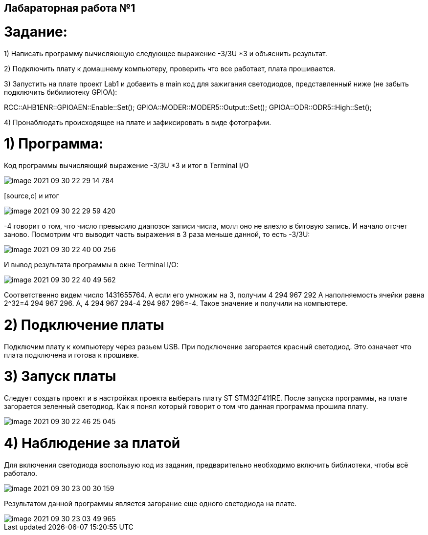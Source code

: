== **Лабараторная работа №1**

= *Задание:*

1) Написать программу вычисляющую следующее выражение -3/3U *3 и объяснить результат.

2) Подключить плату к домашнему компьютеру, проверить что все работает, плата прошивается.

3) Запустить на плате проект Lab1 и добавить в main код для зажигания светодиодов, представленный ниже (не забыть
подключить бибилиотеку GPIOA):

RCC::AHB1ENR::GPIOAEN::Enable::Set();
GPIOA::MODER::MODER5::Output::Set();
GPIOA::ODR::ODR5::High::Set();

4) Пронаблюдать происходящее на плате и зафиксировать в виде фотографии.

= 1) Программа:
Код программы вычисляющий выражение -3/3U *3 и итог в Terminal I/O

image::../../../../../CLionProjects/untitled/image-2021-09-30-22-29-14-784.png[]

[source,c] и итог

image::../../../../../CLionProjects/untitled/image-2021-09-30-22-29-59-420.png[]

-4 говорит о том, что число превысило диапозон записи числа, молл оно не влезло в битовую запись. И начало отсчет
заново.
Посмотрим что выводит часть выражения в 3 раза меньше данной, то есть  -3/3U:

image::../../../../../CLionProjects/untitled/image-2021-09-30-22-40-00-256.png[]

И вывод результата программы в окне Terminal I/O:

image::../../../../../CLionProjects/untitled/image-2021-09-30-22-40-49-562.png[]

Соответственно видем число 1431655764. А если его умножим на 3, получим 4 294 967 292
А наполняемость ячейки равна 2^32=4 294 967 296. А, 4 294 967 294-4 294 967 296=-4. Такое значение и получили на
компьютере.

= 2) Подключение платы
Подключим плату к компьютеру через разьем USB. При подключение загорается красный светодиод. Это означает что плата
подключена и готова к прошивке.

= 3) Запуск платы
Следует создать проект и в настройках проекта выберать плату ST STM32F411RE. После запуска программы, на плате
загорается зеленный светодиод. Как я понял который говорит о том что данная программа прошила плату.

image::../../../../../CLionProjects/untitled/image-2021-09-30-22-46-25-045.png[]

= 4) Наблюдение за платой
Для включения светодиода воспользую код из задания, предварительно необходимо
включить библиотеки, чтобы всё работало.

image::../../../../../CLionProjects/untitled/image-2021-09-30-23-00-30-159.png[]

Результатом данной программы является загорание еще одного светодиода на плате.

image::../../../../../CLionProjects/untitled/image-2021-09-30-23-03-49-965.png[]


